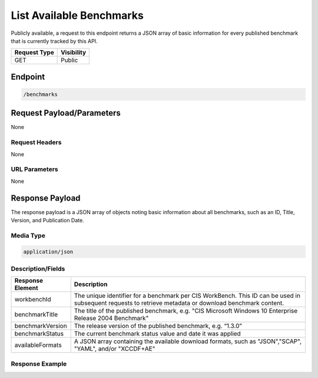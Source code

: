 List Available Benchmarks
=========================================================
Publicly available, a request to this endpoint returns a JSON array of basic information for every published benchmark that is currently tracked by this API.

.. list-table::
	:header-rows: 1

	* - Request Type 
	  - Visibility
	* - GET
	  - Public

Endpoint
--------

.. code-block::

	/benchmarks

Request Payload/Parameters
--------------------------
None

Request Headers
^^^^^^^^^^^^^^^
None

URL Parameters
^^^^^^^^^^^^^^
None

Response Payload
----------------
The response payload is a JSON array of objects noting basic information about all benchmarks, such as an ID, Title, Version, and Publication Date.

Media Type
^^^^^^^^^^
.. code-block::

	application/json

Description/Fields
^^^^^^^^^^^^^^^^^^
.. list-table::
	:header-rows: 1

	* - Response Element 
	  - Description
	* - workbenchId
	  - The unique identifier for a benchmark per CIS WorkBench.  This ID can be used in subsequent requests to retrieve metadata or download benchmark content.
	* - benchmarkTitle
	  - The title of the published benchmark, e.g. "CIS Microsoft Windows 10 Enterprise Release 2004 Benchmark"
	* - benchmarkVersion
	  - The release version of the published benchmark, e.g. “1.3.0”
	* - benchmarkStatus
	  - The current benchmark status value and date it was applied
	* - availableFormats
	  - A JSON array containing the available download formats, such as "JSON","SCAP", "YAML", and/or "XCCDF+AE"

Response Example
^^^^^^^^^^^^^^^^
.. code-block:: json
	{
	  [
	    {
	      "workbenchId": "1234", 
	      "benchmarkTitle": "CIS Microsoft Windows 10 Enterprise Release 2004 Benchmark", 
	      "benchmarkVersion": "1.9.1", 
	      "benchmarkStatus": {
	        "statusDate": "10-20-2020", 
	        "status": "accepted"
	      }, 
	      "availableFormats": [
	        "SCAP", 
	        "XCCDF+AE", 
	        "YAML", 
	        "JSON"
	      ]
	    }, 
	    {
	      "workbenchId": "2000", 
	      "benchmarkTitle": "CIS Apache Tomcat 9 Benchmark", 
	      "benchmarkVersion": "1.9.1", 
	      "benchmarkStatus": {
	        "statusDate": "12-14-2020", 
	        "status": "accepted"
	      },
	      "availableFormats": [
	        "SCAP"
	      ]
	    }
	  ]
	}


.. history
.. authors
.. license